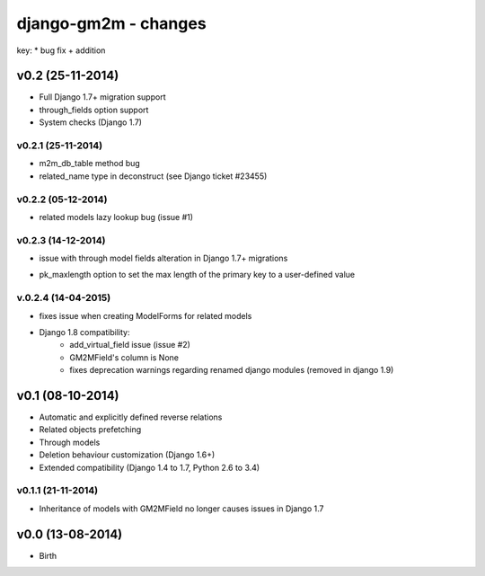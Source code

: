 django-gm2m - changes
=====================

key:
* bug fix
+ addition


v0.2 (25-11-2014)
-----------------

+ Full Django 1.7+ migration support
+ through_fields option support
+ System checks (Django 1.7)

v0.2.1 (25-11-2014)
...................
* m2m_db_table method bug
* related_name type in deconstruct (see Django ticket #23455)

v0.2.2 (05-12-2014)
...................
* related models lazy lookup bug (issue #1)

v0.2.3 (14-12-2014)
...................
* issue with through model fields alteration in Django 1.7+ migrations
+ pk_maxlength option to set the max length of the primary key to a
  user-defined value

v.0.2.4 (14-04-2015)
....................
* fixes issue when creating ModelForms for related models
* Django 1.8 compatibility:
   * add_virtual_field issue (issue #2)
   * GM2MField's column is None
   * fixes deprecation warnings regarding renamed django modules
     (removed in django 1.9)


v0.1 (08-10-2014)
-----------------

+ Automatic and explicitly defined reverse relations
+ Related objects prefetching
+ Through models
+ Deletion behaviour customization (Django 1.6+)
+ Extended compatibility (Django 1.4 to 1.7, Python 2.6 to 3.4)

v0.1.1 (21-11-2014)
...................

* Inheritance of models with GM2MField no longer causes issues in Django 1.7


v0.0 (13-08-2014)
-----------------

+ Birth
